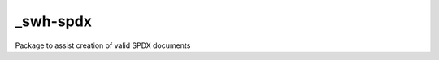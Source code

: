 _swh-spdx
==========================================

Package to assist creation of valid SPDX documents
